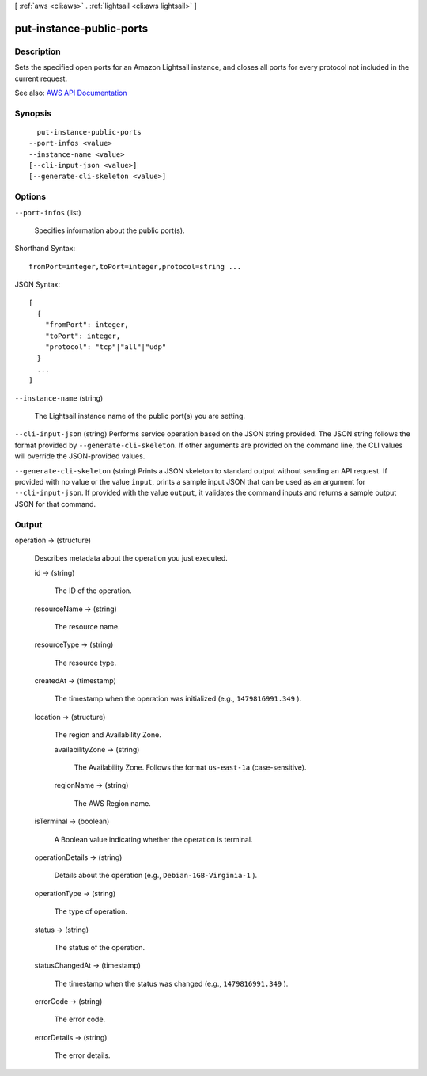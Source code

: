 [ :ref:`aws <cli:aws>` . :ref:`lightsail <cli:aws lightsail>` ]

.. _cli:aws lightsail put-instance-public-ports:


*************************
put-instance-public-ports
*************************



===========
Description
===========



Sets the specified open ports for an Amazon Lightsail instance, and closes all ports for every protocol not included in the current request.



See also: `AWS API Documentation <https://docs.aws.amazon.com/goto/WebAPI/lightsail-2016-11-28/PutInstancePublicPorts>`_


========
Synopsis
========

::

    put-instance-public-ports
  --port-infos <value>
  --instance-name <value>
  [--cli-input-json <value>]
  [--generate-cli-skeleton <value>]




=======
Options
=======

``--port-infos`` (list)


  Specifies information about the public port(s).

  



Shorthand Syntax::

    fromPort=integer,toPort=integer,protocol=string ...




JSON Syntax::

  [
    {
      "fromPort": integer,
      "toPort": integer,
      "protocol": "tcp"|"all"|"udp"
    }
    ...
  ]



``--instance-name`` (string)


  The Lightsail instance name of the public port(s) you are setting.

  

``--cli-input-json`` (string)
Performs service operation based on the JSON string provided. The JSON string follows the format provided by ``--generate-cli-skeleton``. If other arguments are provided on the command line, the CLI values will override the JSON-provided values.

``--generate-cli-skeleton`` (string)
Prints a JSON skeleton to standard output without sending an API request. If provided with no value or the value ``input``, prints a sample input JSON that can be used as an argument for ``--cli-input-json``. If provided with the value ``output``, it validates the command inputs and returns a sample output JSON for that command.



======
Output
======

operation -> (structure)

  

  Describes metadata about the operation you just executed.

  

  id -> (string)

    

    The ID of the operation.

    

    

  resourceName -> (string)

    

    The resource name.

    

    

  resourceType -> (string)

    

    The resource type. 

    

    

  createdAt -> (timestamp)

    

    The timestamp when the operation was initialized (e.g., ``1479816991.349`` ).

    

    

  location -> (structure)

    

    The region and Availability Zone.

    

    availabilityZone -> (string)

      

      The Availability Zone. Follows the format ``us-east-1a`` (case-sensitive).

      

      

    regionName -> (string)

      

      The AWS Region name.

      

      

    

  isTerminal -> (boolean)

    

    A Boolean value indicating whether the operation is terminal.

    

    

  operationDetails -> (string)

    

    Details about the operation (e.g., ``Debian-1GB-Virginia-1`` ).

    

    

  operationType -> (string)

    

    The type of operation. 

    

    

  status -> (string)

    

    The status of the operation. 

    

    

  statusChangedAt -> (timestamp)

    

    The timestamp when the status was changed (e.g., ``1479816991.349`` ).

    

    

  errorCode -> (string)

    

    The error code.

    

    

  errorDetails -> (string)

    

    The error details.

    

    

  

